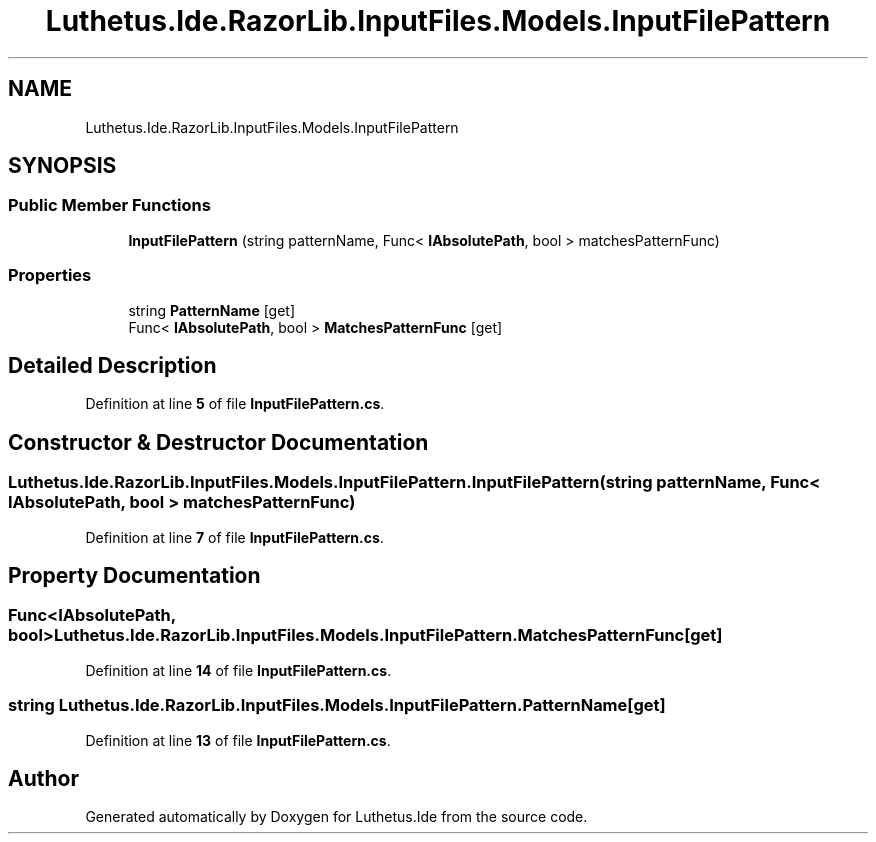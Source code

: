 .TH "Luthetus.Ide.RazorLib.InputFiles.Models.InputFilePattern" 3 "Version 1.0.0" "Luthetus.Ide" \" -*- nroff -*-
.ad l
.nh
.SH NAME
Luthetus.Ide.RazorLib.InputFiles.Models.InputFilePattern
.SH SYNOPSIS
.br
.PP
.SS "Public Member Functions"

.in +1c
.ti -1c
.RI "\fBInputFilePattern\fP (string patternName, Func< \fBIAbsolutePath\fP, bool > matchesPatternFunc)"
.br
.in -1c
.SS "Properties"

.in +1c
.ti -1c
.RI "string \fBPatternName\fP\fR [get]\fP"
.br
.ti -1c
.RI "Func< \fBIAbsolutePath\fP, bool > \fBMatchesPatternFunc\fP\fR [get]\fP"
.br
.in -1c
.SH "Detailed Description"
.PP 
Definition at line \fB5\fP of file \fBInputFilePattern\&.cs\fP\&.
.SH "Constructor & Destructor Documentation"
.PP 
.SS "Luthetus\&.Ide\&.RazorLib\&.InputFiles\&.Models\&.InputFilePattern\&.InputFilePattern (string patternName, Func< \fBIAbsolutePath\fP, bool > matchesPatternFunc)"

.PP
Definition at line \fB7\fP of file \fBInputFilePattern\&.cs\fP\&.
.SH "Property Documentation"
.PP 
.SS "Func<\fBIAbsolutePath\fP, bool> Luthetus\&.Ide\&.RazorLib\&.InputFiles\&.Models\&.InputFilePattern\&.MatchesPatternFunc\fR [get]\fP"

.PP
Definition at line \fB14\fP of file \fBInputFilePattern\&.cs\fP\&.
.SS "string Luthetus\&.Ide\&.RazorLib\&.InputFiles\&.Models\&.InputFilePattern\&.PatternName\fR [get]\fP"

.PP
Definition at line \fB13\fP of file \fBInputFilePattern\&.cs\fP\&.

.SH "Author"
.PP 
Generated automatically by Doxygen for Luthetus\&.Ide from the source code\&.
